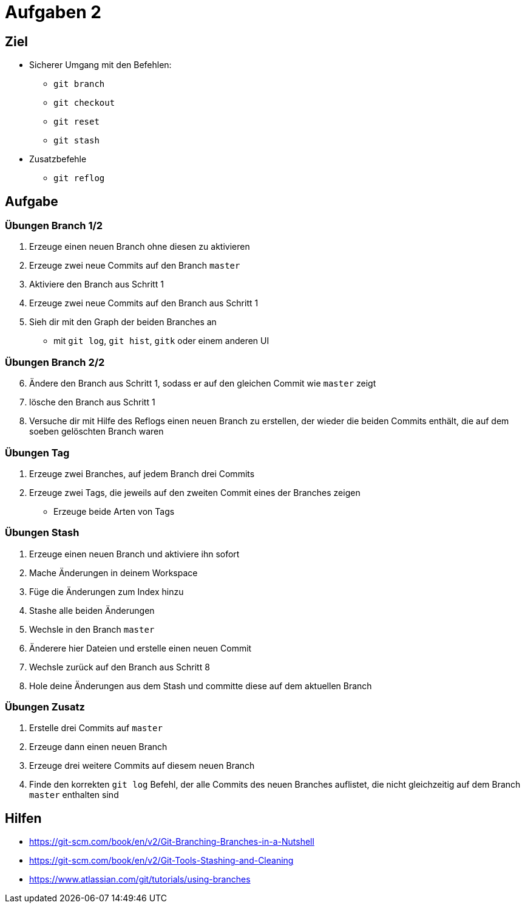 = Aufgaben 2

:idprefix: slide_
:revealjs_slideNumber:
:revealjs_history:

[state=complex]
== Ziel

* Sicherer Umgang mit den Befehlen:
** `git branch`
** `git checkout`
** `git reset`
** `git stash`
* Zusatzbefehle
** `git reflog`

== Aufgabe

=== Übungen  Branch 1/2
. Erzeuge einen neuen Branch ohne diesen zu aktivieren
. Erzeuge zwei neue Commits auf den Branch `master`
. Aktiviere den Branch aus Schritt 1
. Erzeuge zwei neue Commits auf den Branch aus Schritt 1
. Sieh dir mit den Graph der beiden Branches an
** mit `git log`, `git hist`, `gitk` oder einem anderen UI

=== Übungen  Branch 2/2

[start=6]
. Ändere den Branch aus Schritt 1, sodass er auf den gleichen Commit wie `master` zeigt
. lösche den Branch aus Schritt 1
. Versuche dir mit Hilfe des Reflogs einen neuen Branch zu erstellen, der wieder die beiden Commits enthält, die auf dem soeben gelöschten Branch waren

=== Übungen Tag

. Erzeuge zwei Branches, auf jedem Branch drei Commits
. Erzeuge zwei Tags, die jeweils auf den zweiten Commit eines der Branches zeigen
** Erzeuge beide Arten von Tags

=== Übungen Stash 

. Erzeuge einen neuen Branch und aktiviere ihn sofort
. Mache Änderungen in deinem Workspace
. Füge die Änderungen zum Index hinzu
. Stashe alle beiden Änderungen
. Wechsle in den Branch `master`
. Änderere hier Dateien und erstelle einen neuen Commit
. Wechsle zurück auf den Branch aus Schritt 8
. Hole deine Änderungen aus dem Stash und committe diese auf dem aktuellen Branch

=== Übungen Zusatz

. Erstelle drei Commits auf `master`
. Erzeuge dann einen neuen Branch
. Erzeuge drei weitere Commits auf diesem neuen Branch
. Finde den korrekten `git log` Befehl, der alle Commits des neuen Branches auflistet, die nicht gleichzeitig auf dem Branch `master` enthalten sind

== Hilfen

* https://git-scm.com/book/en/v2/Git-Branching-Branches-in-a-Nutshell
* https://git-scm.com/book/en/v2/Git-Tools-Stashing-and-Cleaning
* https://www.atlassian.com/git/tutorials/using-branches
